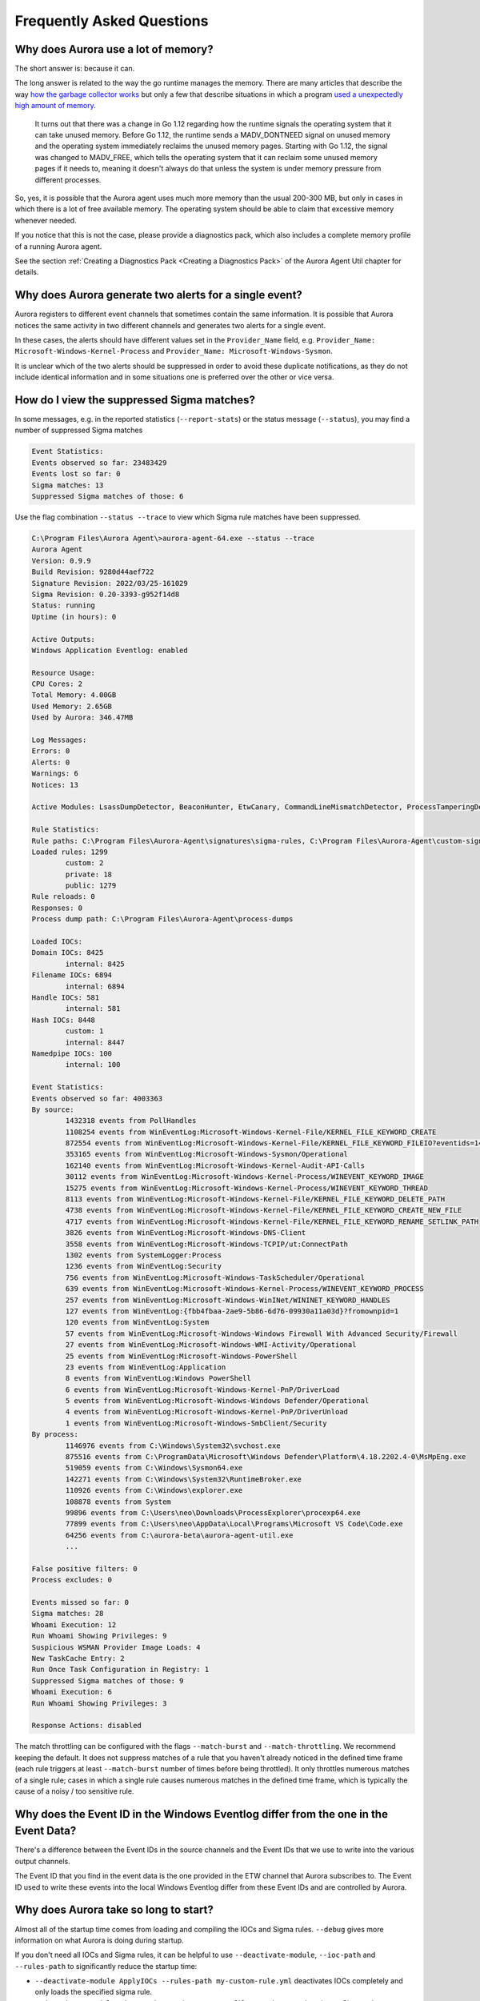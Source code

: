 Frequently Asked Questions
==========================

Why does Aurora use a lot of memory? 
------------------------------------

The short answer is: because it can. 

The long answer is related to the way the go runtime manages the memory. There are many articles that describe the way `how the garbage collector works <https://medium.com/safetycultureengineering/an-overview-of-memory-management-in-go-9a72ec7c76a8>`_ but only a few that describe situations in which a program `used a unexpectedly high amount of memory <https://blog.detectify.com/2019/09/05/how-we-tracked-down-a-memory-leak-in-one-of-our-go-microservices/>`_. 

   It turns out that there was a change in Go 1.12 regarding how the runtime signals the operating system that it can take unused memory. Before Go 1.12, the runtime sends a MADV_DONTNEED signal on unused memory and the operating system immediately reclaims the unused memory pages. Starting with Go 1.12, the signal was changed to MADV_FREE, which tells the operating system that it can reclaim some unused memory pages if it needs to, meaning it doesn't always do that unless the system is under memory pressure from different processes.

So, yes, it is possible that the Aurora agent uses much more memory than the usual 200-300 MB, but only in cases in which there is a lot of free available memory. The operating system should be able to claim that excessive memory whenever needed. 

If you notice that this is not the case, please provide a diagnostics pack, which also includes a complete memory profile of a running Aurora agent. 

See the section :ref:`Creating a Diagnostics Pack <Creating a Diagnostics Pack>` of the Aurora Agent Util chapter for details.

Why does Aurora generate two alerts for a single event? 
-------------------------------------------------------

Aurora registers to different event channels that sometimes contain the same information. It is possible that Aurora notices the same activity in two different channels and generates two alerts for a single event. 

In these cases, the alerts should have different values set in the ``Provider_Name`` field, e.g. ``Provider_Name: Microsoft-Windows-Kernel-Process`` and ``Provider_Name: Microsoft-Windows-Sysmon``. 

It is unclear which of the two alerts should be suppressed in order to avoid these duplicate notifications, as they do not include identical information and in some situations one is preferred over the other or vice versa.

How do I view the suppressed Sigma matches?
-------------------------------------------

In some messages, e.g. in the reported statistics (``--report-stats``) or the status message (``--status``), you may find a number of suppressed Sigma matches

.. code:: none 

    Event Statistics:
    Events observed so far: 23483429
    Events lost so far: 0
    Sigma matches: 13
    Suppressed Sigma matches of those: 6


Use the flag combination ``--status --trace`` to view which Sigma rule matches have been suppressed. 

.. code:: none 

    C:\Program Files\Aurora Agent\>aurora-agent-64.exe --status --trace
    Aurora Agent
    Version: 0.9.9
    Build Revision: 9280d44aef722
    Signature Revision: 2022/03/25-161029
    Sigma Revision: 0.20-3393-g952f14d8
    Status: running
    Uptime (in hours): 0

    Active Outputs:
    Windows Application Eventlog: enabled

    Resource Usage:
    CPU Cores: 2
    Total Memory: 4.00GB
    Used Memory: 2.65GB
    Used by Aurora: 346.47MB

    Log Messages:
    Errors: 0
    Alerts: 0
    Warnings: 6
    Notices: 13

    Active Modules: LsassDumpDetector, BeaconHunter, EtwCanary, CommandLineMismatchDetector, ProcessTamperingDetector, TemporaryDriverLoadDetector, ApplyIOCs, Rescontrol, Sigma, ETWSource, ETWKernelSource, EventlogSource, PollHandles

    Rule Statistics:
    Rule paths: C:\Program Files\Aurora-Agent\signatures\sigma-rules, C:\Program Files\Aurora-Agent\custom-signatures
    Loaded rules: 1299
            custom: 2
            private: 18
            public: 1279
    Rule reloads: 0
    Responses: 0
    Process dump path: C:\Program Files\Aurora-Agent\process-dumps

    Loaded IOCs:
    Domain IOCs: 8425
            internal: 8425
    Filename IOCs: 6894
            internal: 6894
    Handle IOCs: 581
            internal: 581
    Hash IOCs: 8448
            custom: 1
            internal: 8447
    Namedpipe IOCs: 100
            internal: 100

    Event Statistics:
    Events observed so far: 4003363
    By source:
            1432318 events from PollHandles
            1108254 events from WinEventLog:Microsoft-Windows-Kernel-File/KERNEL_FILE_KEYWORD_CREATE
            872554 events from WinEventLog:Microsoft-Windows-Kernel-File/KERNEL_FILE_KEYWORD_FILEIO?eventids=14
            353165 events from WinEventLog:Microsoft-Windows-Sysmon/Operational
            162140 events from WinEventLog:Microsoft-Windows-Kernel-Audit-API-Calls
            30112 events from WinEventLog:Microsoft-Windows-Kernel-Process/WINEVENT_KEYWORD_IMAGE
            15275 events from WinEventLog:Microsoft-Windows-Kernel-Process/WINEVENT_KEYWORD_THREAD
            8113 events from WinEventLog:Microsoft-Windows-Kernel-File/KERNEL_FILE_KEYWORD_DELETE_PATH
            4738 events from WinEventLog:Microsoft-Windows-Kernel-File/KERNEL_FILE_KEYWORD_CREATE_NEW_FILE
            4717 events from WinEventLog:Microsoft-Windows-Kernel-File/KERNEL_FILE_KEYWORD_RENAME_SETLINK_PATH
            3826 events from WinEventLog:Microsoft-Windows-DNS-Client
            3558 events from WinEventLog:Microsoft-Windows-TCPIP/ut:ConnectPath
            1302 events from SystemLogger:Process
            1236 events from WinEventLog:Security
            756 events from WinEventLog:Microsoft-Windows-TaskScheduler/Operational
            639 events from WinEventLog:Microsoft-Windows-Kernel-Process/WINEVENT_KEYWORD_PROCESS
            257 events from WinEventLog:Microsoft-Windows-WinINet/WININET_KEYWORD_HANDLES
            127 events from WinEventLog:{fbb4fbaa-2ae9-5b86-6d76-09930a11a03d}?fromownpid=1
            120 events from WinEventLog:System
            57 events from WinEventLog:Microsoft-Windows-Windows Firewall With Advanced Security/Firewall
            27 events from WinEventLog:Microsoft-Windows-WMI-Activity/Operational
            25 events from WinEventLog:Microsoft-Windows-PowerShell
            23 events from WinEventLog:Application
            8 events from WinEventLog:Windows PowerShell
            6 events from WinEventLog:Microsoft-Windows-Kernel-PnP/DriverLoad
            5 events from WinEventLog:Microsoft-Windows-Windows Defender/Operational
            4 events from WinEventLog:Microsoft-Windows-Kernel-PnP/DriverUnload
            1 events from WinEventLog:Microsoft-Windows-SmbClient/Security
    By process:
            1146976 events from C:\Windows\System32\svchost.exe
            875516 events from C:\ProgramData\Microsoft\Windows Defender\Platform\4.18.2202.4-0\MsMpEng.exe
            519059 events from C:\Windows\Sysmon64.exe
            142271 events from C:\Windows\System32\RuntimeBroker.exe
            110926 events from C:\Windows\explorer.exe
            108878 events from System
            99896 events from C:\Users\neo\Downloads\ProcessExplorer\procexp64.exe
            77899 events from C:\Users\neo\AppData\Local\Programs\Microsoft VS Code\Code.exe
            64256 events from C:\aurora-beta\aurora-agent-util.exe
            ...

    False positive filters: 0
    Process excludes: 0

    Events missed so far: 0
    Sigma matches: 28
    Whoami Execution: 12
    Run Whoami Showing Privileges: 9
    Suspicious WSMAN Provider Image Loads: 4
    New TaskCache Entry: 2
    Run Once Task Configuration in Registry: 1
    Suppressed Sigma matches of those: 9
    Whoami Execution: 6
    Run Whoami Showing Privileges: 3

    Response Actions: disabled

The match throttling can be configured with the flags ``--match-burst`` and ``--match-throttling``. We recommend keeping the default. It does not suppress  matches of a rule that you haven't already noticed in the defined time frame (each rule triggers at least ``--match-burst`` number of times before being throttled). It only throttles numerous matches of a single rule; cases in which a single rule causes numerous matches in the defined time frame, which is typically the cause of a noisy / too sensitive rule.

Why does the Event ID in the Windows Eventlog differ from the one in the Event Data?
------------------------------------------------------------------------------------

There's a difference between the Event IDs in the source channels and the Event IDs that we use to write into the various output channels. 

The Event ID that you find in the event data is the one provided in the ETW channel that Aurora subscribes to. The Event ID used to write these events into the local Windows Eventlog differ from these Event IDs and are controlled by Aurora.  

.. figure:: ../images/event-id-difference.png
   :target: ../images/event-id-difference.png
   :alt: Difference in EventIDs

Why does Aurora take so long to start?
--------------------------------------

Almost all of the startup time comes from loading and compiling the IOCs and Sigma rules. ``--debug`` gives more information on what Aurora is doing during startup.

If you don't need all IOCs and Sigma rules, it can be helpful to use ``--deactivate-module``, ``--ioc-path`` and ``--rules-path`` to significantly reduce the startup time:

- ``--deactivate-module ApplyIOCs --rules-path my-custom-rule.yml`` deactivates IOCs completely and only loads the specified sigma rule.
- ``--deactivate-module Sigma --ioc-path my-custom-filename-ioc.txt`` deactivates Sigma rules completely and only loads the specified filename IOC file.

Why doesn't Aurora report Registry matches?
-------------------------------------------

The reason is that ETW provides only insufficient data in the respective event channels. Aurora has to perform some resource intensive check whenever processes access the Windows registry. We have therefore activated these checks only in the "intense" preset.

See chapter :doc:`installation </usage/detection-gaps>` for more details.

What's the impact of Sigma rule matching on the agent's performance? 
--------------------------------------------------------------------

Users are often interested in the matching process and ask questions like: "What's the performance impact with such a design? How scalable it is, let's say with 100 / 1000 / 10,000 sigma rules?" 

The answer is that the impact isn't proportionate and thus much lower than expected. We use a matching logic that is very similar to the one used in i.e. YARA and therefore adding 1,000 rules to existing 1,000 rules would only slow down the agent by around 1-3%.

The most CPU cycles are spent on reading and parsing the events from the different ETW event channels. This means that a process that produces a disproportionately high number events in these channels causes much more impact than adding 1,000 or 10,000 sigma rules. 

Aurora has some detection logic to detect and report such processes in separate log messages with ID 107. In the release version Aurora reports all processes that are responsible for more than 50% of the total number of events. 

.. figure:: ../images/aurora-id-107.png
   :target: ../images/aurora-id-107.png
   :alt: Aurora Event ID 107 reporting an extreme event producer

